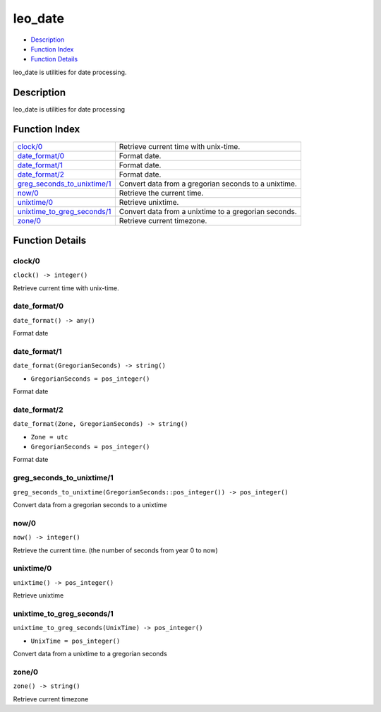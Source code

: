leo\_date
================

-  `Description <#description>`__
-  `Function Index <#index>`__
-  `Function Details <#functions>`__

leo\_date is utilities for date processing.

Description
-----------

leo\_date is utilities for date processing

Function Index
--------------

+-------------------------------------------------------------------+--------------------------------------------------------+
| `clock/0 <#clock-0>`__                                            | Retrieve current time with unix-time.                  |
+-------------------------------------------------------------------+--------------------------------------------------------+
| `date\_format/0 <#date_format-0>`__                               | Format date.                                           |
+-------------------------------------------------------------------+--------------------------------------------------------+
| `date\_format/1 <#date_format-1>`__                               | Format date.                                           |
+-------------------------------------------------------------------+--------------------------------------------------------+
| `date\_format/2 <#date_format-2>`__                               | Format date.                                           |
+-------------------------------------------------------------------+--------------------------------------------------------+
| `greg\_seconds\_to\_unixtime/1 <#greg_seconds_to_unixtime-1>`__   | Convert data from a gregorian seconds to a unixtime.   |
+-------------------------------------------------------------------+--------------------------------------------------------+
| `now/0 <#now-0>`__                                                | Retrieve the current time.                             |
+-------------------------------------------------------------------+--------------------------------------------------------+
| `unixtime/0 <#unixtime-0>`__                                      | Retrieve unixtime.                                     |
+-------------------------------------------------------------------+--------------------------------------------------------+
| `unixtime\_to\_greg\_seconds/1 <#unixtime_to_greg_seconds-1>`__   | Convert data from a unixtime to a gregorian seconds.   |
+-------------------------------------------------------------------+--------------------------------------------------------+
| `zone/0 <#zone-0>`__                                              | Retrieve current timezone.                             |
+-------------------------------------------------------------------+--------------------------------------------------------+

Function Details
----------------

clock/0
~~~~~~~

| ``clock() -> integer()``

Retrieve current time with unix-time.

date\_format/0
~~~~~~~~~~~~~~

``date_format() -> any()``

Format date

date\_format/1
~~~~~~~~~~~~~~

``date_format(GregorianSeconds) -> string()``

-  ``GregorianSeconds = pos_integer()``

Format date

date\_format/2
~~~~~~~~~~~~~~

``date_format(Zone, GregorianSeconds) -> string()``

-  ``Zone = utc``
-  ``GregorianSeconds = pos_integer()``

Format date

greg\_seconds\_to\_unixtime/1
~~~~~~~~~~~~~~~~~~~~~~~~~~~~~

| ``greg_seconds_to_unixtime(GregorianSeconds::pos_integer()) -> pos_integer()``

Convert data from a gregorian seconds to a unixtime

now/0
~~~~~

| ``now() -> integer()``

Retrieve the current time. (the number of seconds from year 0 to now)

unixtime/0
~~~~~~~~~~

| ``unixtime() -> pos_integer()``

Retrieve unixtime

unixtime\_to\_greg\_seconds/1
~~~~~~~~~~~~~~~~~~~~~~~~~~~~~

``unixtime_to_greg_seconds(UnixTime) -> pos_integer()``

-  ``UnixTime = pos_integer()``

Convert data from a unixtime to a gregorian seconds

zone/0
~~~~~~

| ``zone() -> string()``

Retrieve current timezone
